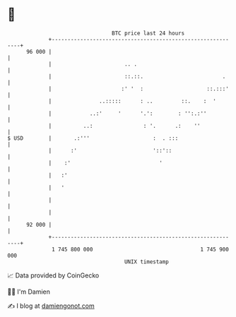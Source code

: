 * 👋

#+begin_example
                                    BTC price last 24 hours                    
                +------------------------------------------------------------+ 
         96 000 |                                                            | 
                |                       .. .                                 | 
                |                       ::.::.                         .     | 
                |                      :' '  :                    ::.:::'    | 
                |               ..:::::      : ..         ::.    :  '        | 
                |            ..:'     '      '.':        : '':.:''           | 
                |          ..:                : '.      .:    ''             | 
   $ USD        |       .:'''                    :  . :::                    | 
                |      :'                        '::'::                      | 
                |    :'                            '                         | 
                |   :'                                                       | 
                |   '                                                        | 
                |                                                            | 
                |                                                            | 
         92 000 |                                                            | 
                +------------------------------------------------------------+ 
                 1 745 800 000                                  1 745 900 000  
                                        UNIX timestamp                         
#+end_example
📈 Data provided by CoinGecko

🧑‍💻 I'm Damien

✍️ I blog at [[https://www.damiengonot.com][damiengonot.com]]
